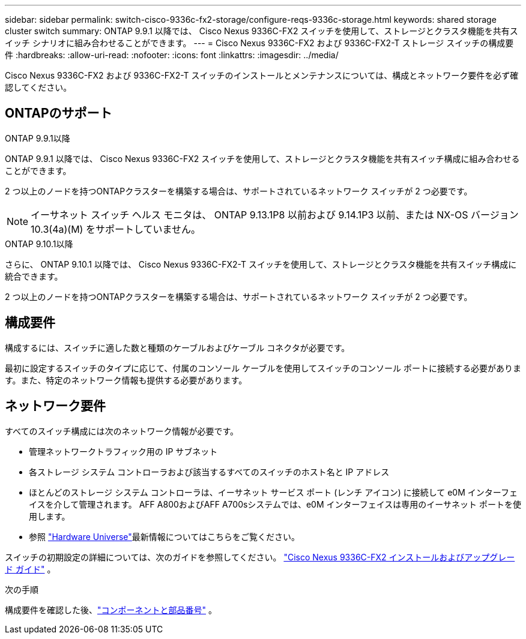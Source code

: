 ---
sidebar: sidebar 
permalink: switch-cisco-9336c-fx2-storage/configure-reqs-9336c-storage.html 
keywords: shared storage cluster switch 
summary: ONTAP 9.9.1 以降では、 Cisco Nexus 9336C-FX2 スイッチを使用して、ストレージとクラスタ機能を共有スイッチ シナリオに組み合わせることができます。 
---
= Cisco Nexus 9336C-FX2 および 9336C-FX2-T ストレージ スイッチの構成要件
:hardbreaks:
:allow-uri-read: 
:nofooter: 
:icons: font
:linkattrs: 
:imagesdir: ../media/


[role="lead"]
Cisco Nexus 9336C-FX2 および 9336C-FX2-T スイッチのインストールとメンテナンスについては、構成とネットワーク要件を必ず確認してください。



== ONTAPのサポート

[role="tabbed-block"]
====
.ONTAP 9.9.1以降
--
ONTAP 9.9.1 以降では、 Cisco Nexus 9336C-FX2 スイッチを使用して、ストレージとクラスタ機能を共有スイッチ構成に組み合わせることができます。

2 つ以上のノードを持つONTAPクラスターを構築する場合は、サポートされているネットワーク スイッチが 2 つ必要です。


NOTE: イーサネット スイッチ ヘルス モニタは、 ONTAP 9.13.1P8 以前および 9.14.1P3 以前、または NX-OS バージョン 10.3(4a)(M) をサポートしていません。

--
.ONTAP 9.10.1以降
--
さらに、 ONTAP 9.10.1 以降では、 Cisco Nexus 9336C-FX2-T スイッチを使用して、ストレージとクラスタ機能を共有スイッチ構成に統合できます。

2 つ以上のノードを持つONTAPクラスターを構築する場合は、サポートされているネットワーク スイッチが 2 つ必要です。

--
====


== 構成要件

構成するには、スイッチに適した数と種類のケーブルおよびケーブル コネクタが必要です。

最初に設定するスイッチのタイプに応じて、付属のコンソール ケーブルを使用してスイッチのコンソール ポートに接続する必要があります。また、特定のネットワーク情報も提供する必要があります。



== ネットワーク要件

すべてのスイッチ構成には次のネットワーク情報が必要です。

* 管理ネットワークトラフィック用の IP サブネット
* 各ストレージ システム コントローラおよび該当するすべてのスイッチのホスト名と IP アドレス
* ほとんどのストレージ システム コントローラは、イーサネット サービス ポート (レンチ アイコン) に接続して e0M イ​​ンターフェイスを介して管理されます。  AFF A800およびAFF A700sシステムでは、e0M イ​​ンターフェイスは専用のイーサネット ポートを使用します。
* 参照 https://hwu.netapp.com["Hardware Universe"]最新情報についてはこちらをご覧ください。


スイッチの初期設定の詳細については、次のガイドを参照してください。 https://www.cisco.com/c/en/us/td/docs/dcn/hw/nx-os/nexus9000/9336c-fx2-e/cisco-nexus-9336c-fx2-e-nx-os-mode-switch-hardware-installation-guide.html["Cisco Nexus 9336C-FX2 インストールおよびアップグレード ガイド"] 。

.次の手順
構成要件を確認した後、link:components-9336c-storage.html["コンポーネントと部品番号"] 。
